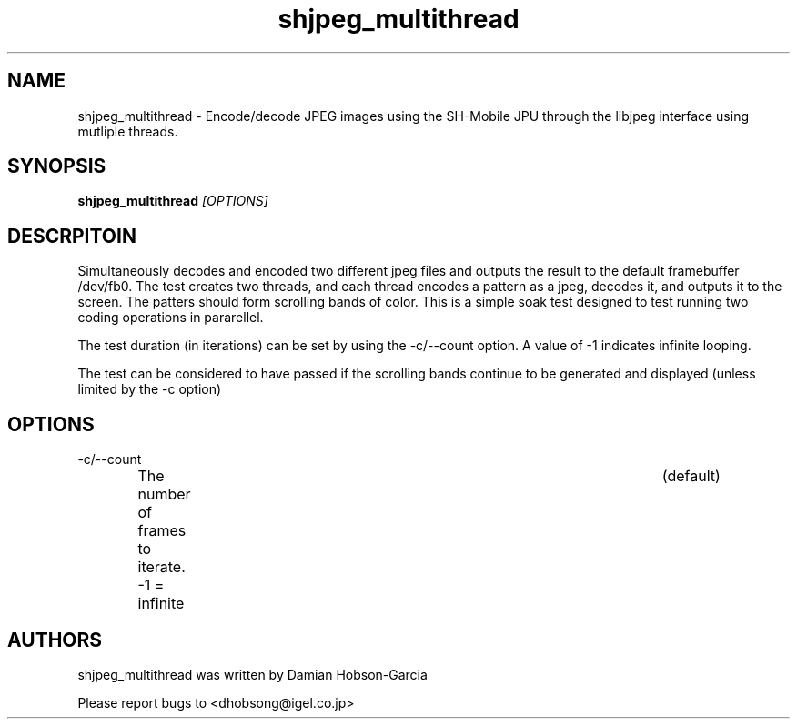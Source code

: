 .TH "shjpeg_multithread" 1 "Aug 2011" "SH JPEG" "Linux-SH Multimedia"

.SH NAME
shjpeg_multithread \- Encode/decode JPEG images using the SH-Mobile JPU through the libjpeg interface using mutliple threads.

.SH SYNOPSIS

.B \fBshjpeg_multithread\fR \fI[OPTIONS]\fR

.SH DESCRPITOIN
Simultaneously decodes and encoded two different jpeg files and outputs the
result to the default framebuffer /dev/fb0.
The test creates two threads, and each thread encodes a pattern as a jpeg,
decodes it, and outputs it to the screen.  The patters should form scrolling
bands of color.  This is a simple soak test designed to test running two
coding operations in pararellel.

The test duration (in iterations) can be set by using the -c/--count option.
A value of -1 indicates infinite looping.

The test can be considered to have passed if the scrolling bands continue to
be generated and displayed (unless limited by the -c option) 

.SH OPTIONS
.IP -c/--count
The number of frames to iterate.  -1 = infinite	(default)

.SH AUTHORS
shjpeg_multithread was written by Damian Hobson-Garcia

Please report bugs to <dhobsong@igel.co.jp>
